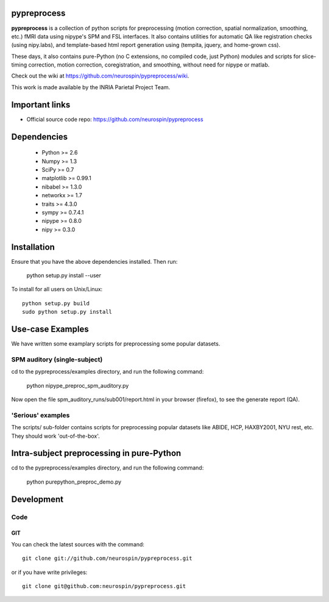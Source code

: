 .. -*- mode: rst -*-

pypreprocess
============

**pypreprocess** is a collection of python scripts for preprocessing (motion 
correction, spatial normalization, smoothing, etc.) fMRI data using 
nipype's SPM and FSL interfaces. It also contains utilities for automatic 
QA like registration checks (using nipy.labs), and template-based html report
generation using (tempita, jquery, and home-grown css).

These days, it also contains pure-Python (no C extensions, no compiled code, just Python)
modules and scripts for slice-timing correction, motion correction, coregistration,
and smoothing, without need for nipype or matlab.

Check out the wiki at https://github.com/neurospin/pypreprocess/wiki.

This work is made available by the INRIA Parietal Project Team.

Important links
===============

- Official source code repo: https://github.com/neurospin/pypreprocess

Dependencies
============
        * Python >= 2.6
        * Numpy >= 1.3
        * SciPy >= 0.7
        * matplotlib >= 0.99.1
        * nibabel >= 1.3.0
        * networkx >= 1.7
        * traits >= 4.3.0
        * sympy >= 0.7.4.1
        * nipype >= 0.8.0
        * nipy >= 0.3.0	


Installation
============

Ensure that you have the above dependencies installed. Then run:

  python setup.py install --user

To install for all users on Unix/Linux::

  python setup.py build
  sudo python setup.py install

Use-case Examples
=================
We have written some examplary scripts for preprocessing some popular datasets.


SPM auditory (single-subject)
-----------------------------
cd to the pypreprocess/examples directory, and run the following command:

       python nipype_preproc_spm_auditory.py 

Now open the file spm_auditory_runs/sub001/report.html in your browser (firefox), to see
the generate report (QA).

'Serious' examples
------------------
The scripts/ sub-folder contains scripts for preprocessing popular datasets like ABIDE, HCP, HAXBY2001, NYU rest, etc.
They should work 'out-of-the-box'.

Intra-subject preprocessing in pure-Python
==========================================

cd to the pypreprocess/examples directory, and run the following command:

       python purepython_preproc_demo.py

Development
===========

Code
----

GIT
~~~

You can check the latest sources with the command::

    git clone git://github.com/neurospin/pypreprocess.git

or if you have write privileges::

    git clone git@github.com:neurospin/pypreprocess.git


